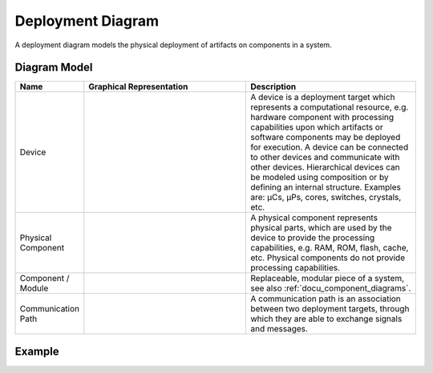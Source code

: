 .. _docu_deployment_diagrams:

Deployment Diagram
==================

A deployment diagram models the physical deployment of artifacts on components in a system.

Diagram Model
-------------

.. list-table::
   :header-rows: 1
   :width: 100%
   :widths: 15 50 50

   * - Name
     - Graphical Representation
     - Description
   * - Device
     - .. image:: _static/deployment/deployment-device.png
          :align: center
          :scale: 100%
     - A device is a deployment target which represents a computational resource, e.g. hardware
       component with processing capabilities upon which artifacts or software components may be
       deployed for execution. A device can be connected to other devices and communicate with other
       devices. Hierarchical devices can be modeled using composition or by defining an internal
       structure. Examples are: µCs, µPs, cores, switches, crystals, etc.
   * - Physical Component
     - .. image:: _static/deployment/deployment-physical.png
          :align: center
          :scale: 100%
     - A physical component represents physical parts, which are used by the device to
       provide the processing capabilities, e.g. RAM, ROM, flash, cache, etc. Physical components do
       not provide processing capabilities.
   * - Component / Module
     - .. image:: _static/deployment/deployment-module.png
          :align: center
          :scale: 100%
     - Replaceable, modular piece of a system, see also :ref:`docu_component_diagrams`.
   * - Communication Path
     - .. image:: _static/deployment/deployment-connection.png
          :align: center
          :scale: 100%
     - A communication path is an association between two deployment targets, through which they are
       able to exchange signals and messages.

Example
-------

.. image:: _static/deployment/deployment.drawio.png
    :align: center
    :scale: 100%
